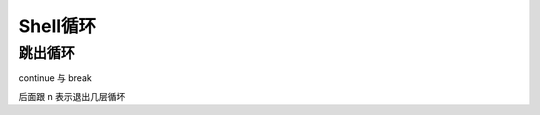 ========================================
Shell循环
========================================


.. post:: 2023-02-23 23:14:15
  :tags: linux, 教程, shell语法规范
  :category: 操作系统
  :author: YanQue
  :location: CD
  :language: zh-cn


跳出循环
========================================

continue 与 break

后面跟 n 表示退出几层循坏

